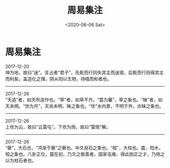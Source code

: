 #+HUGO_BASE_DIR: ~/blog
#+HUGO_SECTION: digest
#+DATE:<2020-06-06 Sat>
#+HUGO_AUTO_SET_LASTMOD: t
#+HUGO_TAGS:摘抄 周易 儒学 易学 古籍
#+HUGO_CATEGORIES:摘抄
#+HUGO_DRAFT: false
#+TITLE: 周易集注
#+OPTIONS: title:nil toc:nil num:nil \n:t

* 周易集注
2017-12-20
坤为地，故曰“迷”。言占者“君子”，先乾而行则失其主而迷错，后乾而行则得其主而利矣。盖造化之理，阴从阳以生物，待唱而和者也。
-----
2017-12-26
“天造”者，如天所造作也。“草”者，如草不齐。“震为蕃”，草之象也。“昧”者，如天未明。“坎为月”，天尚未明，昧之象也。“坎”水内景，不明于外，亦昧之象也。
-----
2017-12-26
上坎为云，故曰“云雷屯”。下坎为雨，故曰“雷雨”解。
-----
2017-12-26
“磐”，大石也，“鸿渐于磐”之磐也。中爻艮石之象也。“桓”，大柱也。震，阳木，桓之象也。八卦正位，震在初，乃爻之极善者。国家屯难，得此刚正之才，乃倚之以为柱石者也。
